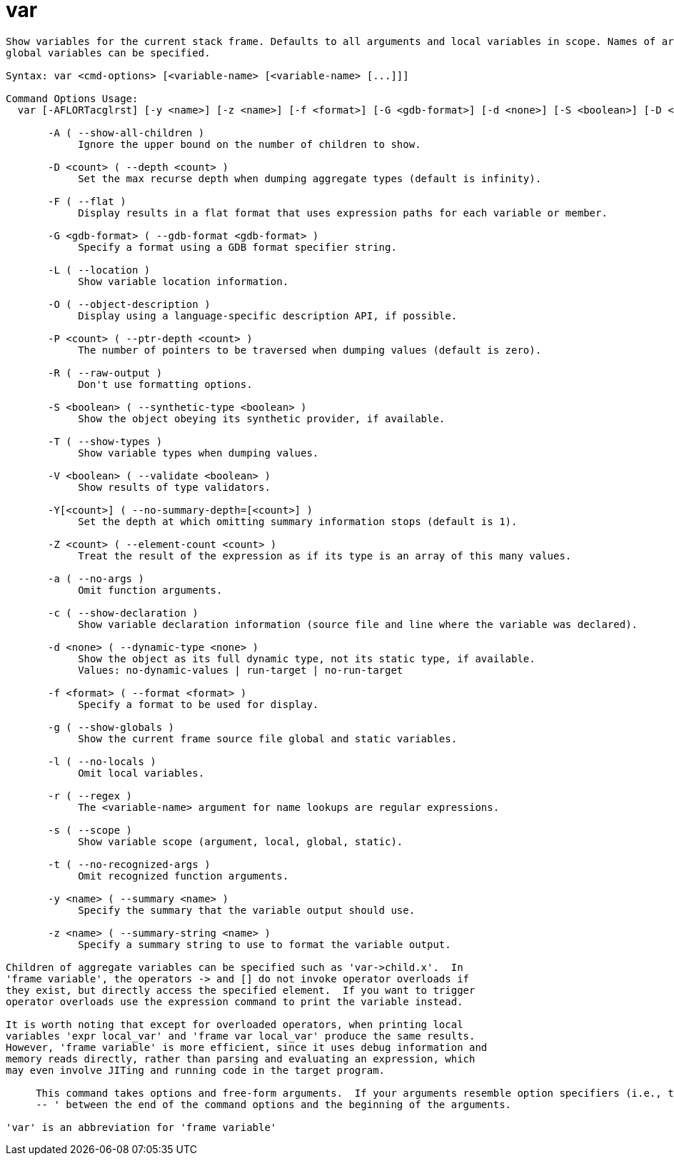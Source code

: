 = var

----
Show variables for the current stack frame. Defaults to all arguments and local variables in scope. Names of argument, local, file static and file
global variables can be specified.

Syntax: var <cmd-options> [<variable-name> [<variable-name> [...]]]

Command Options Usage:
  var [-AFLORTacglrst] [-y <name>] [-z <name>] [-f <format>] [-G <gdb-format>] [-d <none>] [-S <boolean>] [-D <count>] [-P <count>] [-Y[<count>]] [-V <boolean>] [-Z <count>] [<variable-name> [<variable-name> [...]]]

       -A ( --show-all-children )
            Ignore the upper bound on the number of children to show.

       -D <count> ( --depth <count> )
            Set the max recurse depth when dumping aggregate types (default is infinity).

       -F ( --flat )
            Display results in a flat format that uses expression paths for each variable or member.

       -G <gdb-format> ( --gdb-format <gdb-format> )
            Specify a format using a GDB format specifier string.

       -L ( --location )
            Show variable location information.

       -O ( --object-description )
            Display using a language-specific description API, if possible.

       -P <count> ( --ptr-depth <count> )
            The number of pointers to be traversed when dumping values (default is zero).

       -R ( --raw-output )
            Don't use formatting options.

       -S <boolean> ( --synthetic-type <boolean> )
            Show the object obeying its synthetic provider, if available.

       -T ( --show-types )
            Show variable types when dumping values.

       -V <boolean> ( --validate <boolean> )
            Show results of type validators.

       -Y[<count>] ( --no-summary-depth=[<count>] )
            Set the depth at which omitting summary information stops (default is 1).

       -Z <count> ( --element-count <count> )
            Treat the result of the expression as if its type is an array of this many values.

       -a ( --no-args )
            Omit function arguments.

       -c ( --show-declaration )
            Show variable declaration information (source file and line where the variable was declared).

       -d <none> ( --dynamic-type <none> )
            Show the object as its full dynamic type, not its static type, if available.
            Values: no-dynamic-values | run-target | no-run-target

       -f <format> ( --format <format> )
            Specify a format to be used for display.

       -g ( --show-globals )
            Show the current frame source file global and static variables.

       -l ( --no-locals )
            Omit local variables.

       -r ( --regex )
            The <variable-name> argument for name lookups are regular expressions.

       -s ( --scope )
            Show variable scope (argument, local, global, static).

       -t ( --no-recognized-args )
            Omit recognized function arguments.

       -y <name> ( --summary <name> )
            Specify the summary that the variable output should use.

       -z <name> ( --summary-string <name> )
            Specify a summary string to use to format the variable output.

Children of aggregate variables can be specified such as 'var->child.x'.  In
'frame variable', the operators -> and [] do not invoke operator overloads if
they exist, but directly access the specified element.  If you want to trigger
operator overloads use the expression command to print the variable instead.

It is worth noting that except for overloaded operators, when printing local
variables 'expr local_var' and 'frame var local_var' produce the same results.
However, 'frame variable' is more efficient, since it uses debug information and
memory reads directly, rather than parsing and evaluating an expression, which
may even involve JITing and running code in the target program.
     
     This command takes options and free-form arguments.  If your arguments resemble option specifiers (i.e., they start with a - or --), you must use '
     -- ' between the end of the command options and the beginning of the arguments.

'var' is an abbreviation for 'frame variable'
----